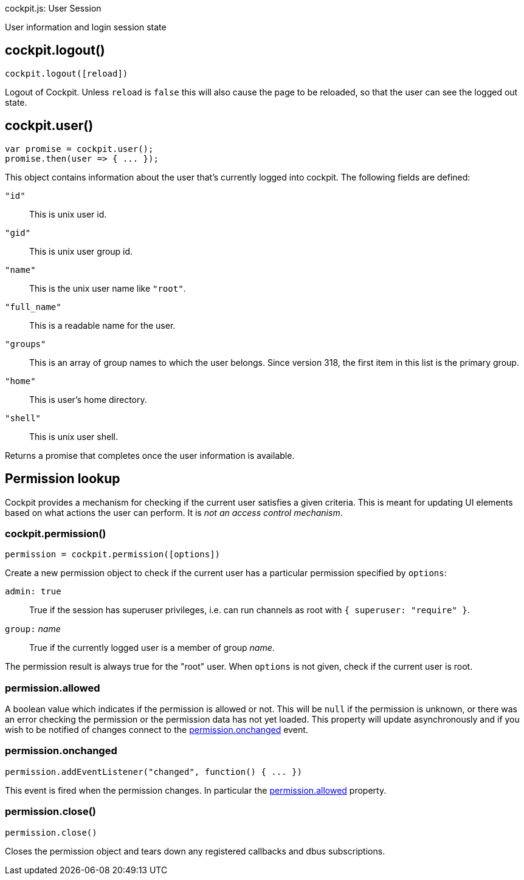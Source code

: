 cockpit.js: User Session

User information and login session state

[[cockpit-logout]]
== cockpit.logout()

....
cockpit.logout([reload])
....

Logout of Cockpit. Unless `reload` is `false` this will also cause the
page to be reloaded, so that the user can see the logged out state.

[[cockpit-user]]
== cockpit.user()

....
var promise = cockpit.user();
promise.then(user => { ... });
....

This object contains information about the user that's currently logged
into cockpit. The following fields are defined:

`"id"`::
  This is unix user id.
`"gid"`::
  This is unix user group id.
`"name"`::
  This is the unix user name like `"root"`.
`"full_name"`::
  This is a readable name for the user.
`"groups"`::
  This is an array of group names to which the user belongs. Since
  version 318, the first item in this list is the primary group.
`"home"`::
  This is user's home directory.
`"shell"`::
  This is unix user shell.

Returns a promise that completes once the user information is available.

[[cockpit-permission]]
== Permission lookup

Cockpit provides a mechanism for checking if the current user satisfies
a given criteria. This is meant for updating UI elements based on what
actions the user can perform. It is _not an access control mechanism_.

[[cockpit-permission-constructor]]
=== cockpit.permission()

....
permission = cockpit.permission([options])
....

Create a new permission object to check if the current user has a
particular permission specified by `options`:

`admin: true`::
  True if the session has superuser privileges, i.e. can run channels as
  root with `{ superuser: "require" }`.
`group:` _name_::
  True if the currently logged user is a member of group _name_.

The permission result is always true for the "root" user. When `options`
is not given, check if the current user is root.

[[cockpit-permission-allowed]]
=== permission.allowed

A boolean value which indicates if the permission is allowed or not.
This will be `null` if the permission is unknown, or there was an error
checking the permission or the permission data has not yet loaded. This
property will update asynchronously and if you wish to be notified of
changes connect to the
link:#cockpit-permission-changed[permission.onchanged] event.

[[cockpit-permission-changed]]
=== permission.onchanged

....
permission.addEventListener("changed", function() { ... })
....

This event is fired when the permission changes. In particular the
link:#cockpit-permission-allowed[permission.allowed] property.

[[cockpit-permission-close]]
=== permission.close()

....
permission.close()
....

Closes the permission object and tears down any registered callbacks and
dbus subscriptions.
